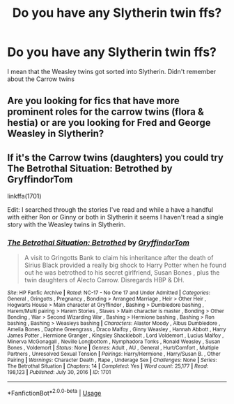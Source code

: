 #+TITLE: Do you have any Slytherin twin ffs?

* Do you have any Slytherin twin ffs?
:PROPERTIES:
:Author: RinSakami
:Score: 3
:DateUnix: 1595623100.0
:DateShort: 2020-Jul-25
:FlairText: Request
:END:
I mean that the Weasley twins got sorted into Slytherin. Didn't remember about the Carrow twins


** Are you looking for fics that have more prominent roles for the carrow twins (flora & hestia) or are you looking for Fred and George Weasley in Slytherin?
:PROPERTIES:
:Author: reddog44mag
:Score: 3
:DateUnix: 1595624885.0
:DateShort: 2020-Jul-25
:END:


** If it's the Carrow twins (daughters) you could try The Betrothal Situation: Betrothed by GryffindorTom

linkffa(1701)

Edit: I searched through the stories I've read and while a have a handful with either Ron or Ginny or both in Slytherin it seems I haven't read a single story with the Weasley twins in Slytherin.
:PROPERTIES:
:Author: reddog44mag
:Score: 2
:DateUnix: 1595625108.0
:DateShort: 2020-Jul-25
:END:

*** [[http://www.hpfanficarchive.com/stories/viewstory.php?sid=1701][*/The Betrothal Situation: Betrothed/*]] by [[http://www.hpfanficarchive.com/stories/viewuser.php?uid=13066][/GryffindorTom/]]

#+begin_quote
  A visit to Gringotts Bank to claim his inheritance after the death of Sirius Black provided a really big shock to Harry Potter when he found out he was betrothed to his secret girlfriend, Susan Bones , plus the twin daughters of Alecto Carrow. Disregards HBP & DH.
#+end_quote

^{/Site/: HP Fanfic Archive *|* /Rated/: NC-17 - No One 17 and Under Admitted *|* /Categories/: General , Gringotts , Pregnancy , Bonding > Arranged Marriage , Heir > Other Heir , Hogwarts House > Main character at Gryffindor , Bashing > Dumbledore bashing , Harem/Multi pairing > Harem Stories , Slaves > Main character is master , Bonding > Other Bonding , War > Second Wizarding War , Bashing > Hermione bashing , Bashing > Ron bashing , Bashing > Weasleys bashing *|* /Characters/: Alastor Moody , Albus Dumbledore , Amelia Bones , Daphne Greengrass , Draco Malfoy , Ginny Weasley , Hannah Abbott , Harry James Potter , Hermione Granger , Kingsley Shacklebolt , Lord Voldemort , Lucius Malfoy , Minerva McGonagall , Neville Longbottom , Nymphadora Tonks , Ronald Weasley , Susan Bones , Voldemort *|* /Status/: None *|* /Genres/: Adult , AU , General , Hurt/Comfort , Multiple Partners , Unresolved Sexual Tension *|* /Pairings/: Harry/Hermione , Harry/Susan B. , Other Pairing *|* /Warnings/: Character Death , Rape , Underage Sex *|* /Challenges/: None *|* /Series/: The Betrothal Situation *|* /Chapters/: 14 *|* /Completed/: Yes *|* /Word count/: 25,177 *|* /Read/: 198,123 *|* /Published/: July 30, 2016 *|* /ID/: 1701}

--------------

*FanfictionBot*^{2.0.0-beta} | [[https://github.com/tusing/reddit-ffn-bot/wiki/Usage][Usage]]
:PROPERTIES:
:Author: FanfictionBot
:Score: 2
:DateUnix: 1595625128.0
:DateShort: 2020-Jul-25
:END:
